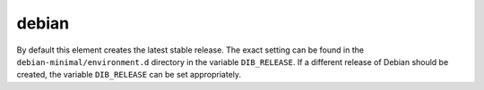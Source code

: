 ======
debian
======

By default this element creates the latest stable release.  The exact
setting can be found in the ``debian-minimal/environment.d`` directory
in the variable ``DIB_RELEASE``.  If a different release of Debian
should be created, the variable ``DIB_RELEASE`` can be set
appropriately.

.. element_deps::
